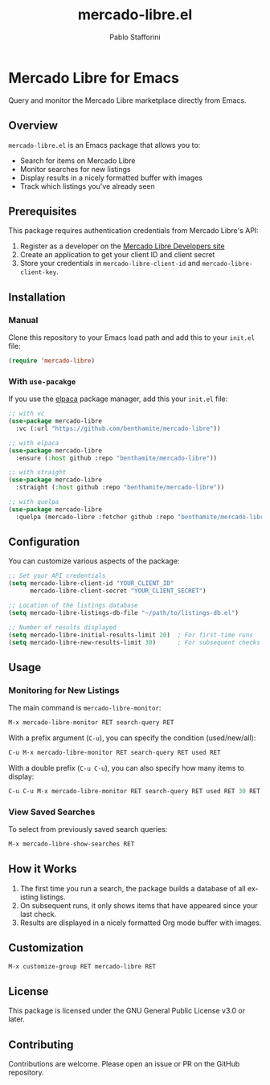 #+TITLE: mercado-libre.el
#+AUTHOR: Pablo Stafforini
#+LANGUAGE: en

* Mercado Libre for Emacs

Query and monitor the Mercado Libre marketplace directly from Emacs.

** Overview

=mercado-libre.el= is an Emacs package that allows you to:

- Search for items on Mercado Libre
- Monitor searches for new listings
- Display results in a nicely formatted buffer with images
- Track which listings you've already seen

** Prerequisites

This package requires authentication credentials from Mercado Libre's API:

1. Register as a developer on the [[https://developers.mercadolibre.com][Mercado Libre Developers site]]
2. Create an application to get your client ID and client secret
3. Store your credentials in =mercado-libre-client-id= and =mercado-libre-client-key=.

** Installation

*** Manual

Clone this repository to your Emacs load path and add this to your =init.el= file:

#+begin_src emacs-lisp
(require 'mercado-libre)
#+end_src

*** With =use-pacakge=

If you use the [[https://github.com/progfolio/elpaca][elpaca]] package manager, add this your =init.el= file:

#+begin_src emacs-lisp
;; with vc
(use-package mercado-libre
  :vc (:url "https://github.com/benthamite/mercado-libre"))

;; with elpaca
(use-package mercado-libre
  :ensure (:host github :repo "benthamite/mercado-libre"))

;; with straight
(use-package mercado-libre
  :straight (:host github :repo "benthamite/mercado-libre"))

;; with quelpa
(use-package mercado-libre
  :quelpa (mercado-libre :fetcher github :repo "benthamite/mercado-libre"))
#+end_src

** Configuration

You can customize various aspects of the package:

#+begin_src emacs-lisp
;; Set your API credentials
(setq mercado-libre-client-id "YOUR_CLIENT_ID"
      mercado-libre-client-secret "YOUR_CLIENT_SECRET")

;; Location of the listings database
(setq mercado-libre-listings-db-file "~/path/to/listings-db.el")

;; Number of results displayed
(setq mercado-libre-initial-results-limit 20)  ; For first-time runs
(setq mercado-libre-new-results-limit 30)      ; For subsequent checks
#+end_src

** Usage

*** Monitoring for New Listings

The main command is =mercado-libre-monitor=:

#+begin_src emacs-lisp
M-x mercado-libre-monitor RET search-query RET
#+end_src

With a prefix argument (=C-u=), you can specify the condition (used/new/all):

#+begin_src emacs-lisp
C-u M-x mercado-libre-monitor RET search-query RET used RET
#+end_src

With a double prefix (=C-u C-u=), you can also specify how many items to display:

#+begin_src emacs-lisp
C-u C-u M-x mercado-libre-monitor RET search-query RET used RET 30 RET
#+end_src

*** View Saved Searches

To select from previously saved search queries:

#+begin_src emacs-lisp
M-x mercado-libre-show-searches RET
#+end_src

** How it Works

1. The first time you run a search, the package builds a database of all existing listings.
2. On subsequent runs, it only shows items that have appeared since your last check.
3. Results are displayed in a nicely formatted Org mode buffer with images.

** Customization

#+begin_src emacs-lisp
M-x customize-group RET mercado-libre RET
#+end_src

** License

This package is licensed under the GNU General Public License v3.0 or later.

** Contributing

Contributions are welcome. Please open an issue or PR on the GitHub repository.
